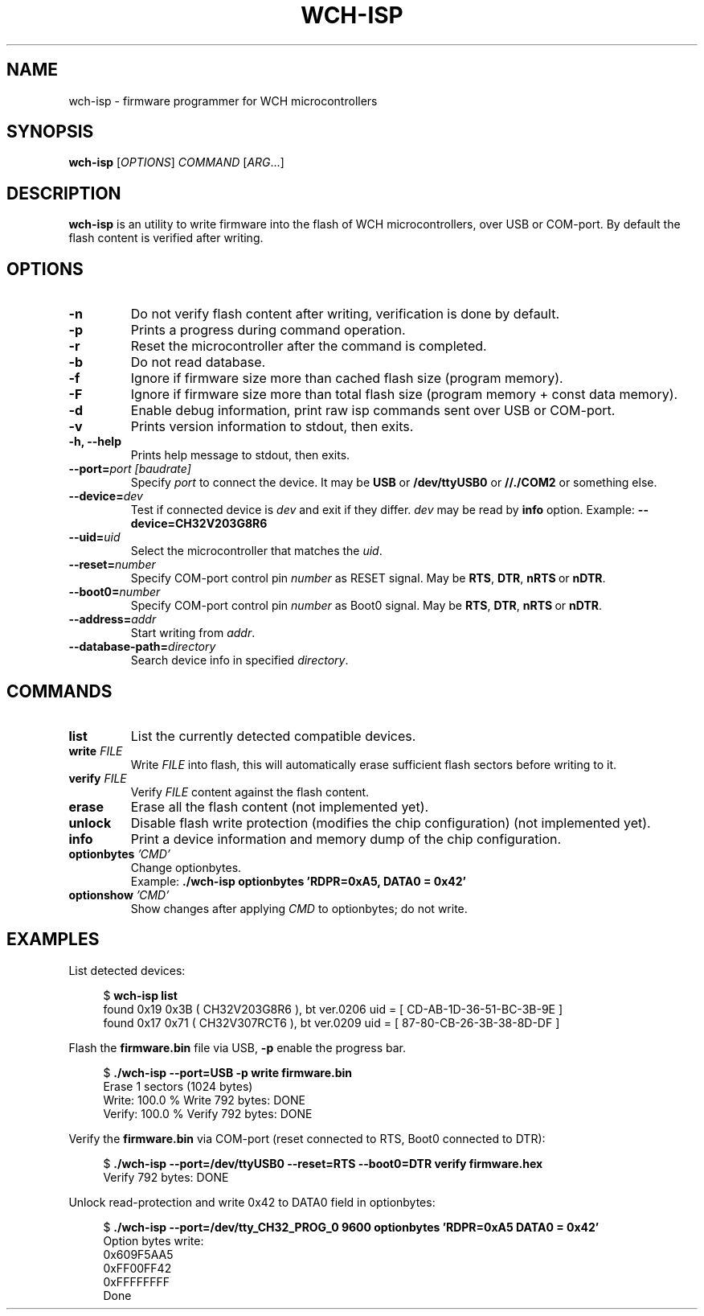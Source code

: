 .TH WCH-ISP 1 wch-isp\-VERSION
.SH NAME
wch-isp \- firmware programmer for WCH microcontrollers
.SH SYNOPSIS
.B wch-isp
.RI [ OPTIONS ]
.I COMMAND
.RI [ ARG ...]
.SH DESCRIPTION
.B wch-isp
is an utility to write firmware into the flash of WCH microcontrollers, over USB or COM-port.
By default the flash content is verified after writing.
.SH OPTIONS
.TP
.B \-n
Do not verify flash content after writing, verification is done by default.
.TP
.B \-p
Prints a progress during command operation.
.TP
.B \-r
Reset the microcontroller after the command is completed.
.TP
.B \-b
Do not read database.
.TP
.B \-f
Ignore if firmware size more than cached flash size (program memory).
.TP
.B \-F
Ignore if firmware size more than total flash size (program memory + const data memory).
.TP
.B \-d
Enable debug information, print raw isp commands sent over USB or COM-port.
.TP
.B \-v
Prints version information to stdout, then exits.
.TP
.B \-h, --help
Prints help message to stdout, then exits.
.TP
.BI \--port= "port [baudrate]"
Specify \fIport\fR to connect the device. It may be \fBUSB\fR or \fB/dev/ttyUSB0\fR or \fB//./COM2\fR or something else.
.TP
.BI \--device= dev
Test if connected device is \fIdev\fR and exit if they differ. \fIdev\fR may be read by \fBinfo\fR option.
.RB Example:\  --device=CH32V203G8R6
.TP
.BI \--uid= uid
Select the microcontroller that matches the \fIuid\fR.
.TP
.BI \--reset= number
Specify COM-port control pin \fInumber\fR as RESET signal. May be
.BR RTS ,\  DTR ,\  nRTS\  or\  nDTR .
.TP
.BI \--boot0= number
Specify COM-port control pin \fInumber\fR as Boot0 signal. May be 
.BR RTS ,\  DTR ,\  nRTS\  or\  nDTR .
.TP
.BI \--address= addr 
Start writing from
.IR addr .
.TP
.BI \--database-path= directory
Search device info in specified
.IR directory .
.SH COMMANDS
.TP
.B list
List the currently detected compatible devices.
.TP
.BI write " FILE"
Write
.I FILE
into flash, this will automatically erase sufficient flash sectors before writing to it.
.TP
.BI verify " FILE"
Verify
.I FILE
content against the flash content.
.TP
.B erase
Erase all the flash content (not implemented yet).
.TP
.B unlock
Disable flash write protection (modifies the chip configuration) (not implemented yet).
.TP
.B info
Print a device information and memory dump of the chip configuration.
.TP
.BI optionbytes " 'CMD'"
Change optionbytes. 
 Example:
.B ./wch-isp optionbytes 'RDPR=0xA5, DATA0 = 0x42'
.TP
.BI optionshow " 'CMD'"
Show changes after applying \fICMD\fR to optionbytes; do not write.
.SH EXAMPLES
.PP
List detected devices:
.PP
.in +4n
.EX
.RB "$ " "wch-isp list"
found 0x19 0x3B ( CH32V203G8R6 ), bt ver.0206 uid = [ CD-AB-1D-36-51-BC-3B-9E ]
found 0x17 0x71 ( CH32V307RCT6 ), bt ver.0209 uid = [ 87-80-CB-26-3B-38-8D-DF ]
.EE
.in
.PP
Flash the
.B firmware.bin
file via USB,
.B \-p
enable the progress bar.
.PP
.in +4n
.EX
.RB "$ " "./wch-isp --port=USB -p write firmware.bin"
Erase 1 sectors (1024 bytes)
Write: 100.0 %   Write 792 bytes: DONE
Verify: 100.0 %   Verify 792 bytes: DONE
.EE
.in
.PP
Verify the
.B firmware.bin
via COM-port (reset connected to RTS, Boot0 connected to DTR):
.PP
.in +4n
.EX
.RB "$ " "./wch-isp --port=/dev/ttyUSB0 --reset=RTS --boot0=DTR verify firmware.hex
Verify 792 bytes: DONE

.EE
.in
.PP
Unlock read-protection and write 0x42 to DATA0 field in optionbytes:
.PP
.in +4n
.EX
.RB "$ " "./wch-isp --port=/dev/tty_CH32_PROG_0 9600 optionbytes 'RDPR=0xA5 DATA0 = 0x42'"
Option bytes write:
  0x609F5AA5
  0xFF00FF42
  0xFFFFFFFF
Done


